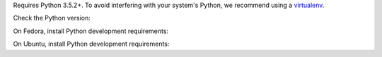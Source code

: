 Requires Python 3.5.2+.
To avoid interfering with your system's Python, we recommend using a `virtualenv <https://virtualenv.pypa.io/en/stable/>`_.

Check the Python version:

.. This has been tested by using:
.. $ docker run -it fedora bash

.. substitution-prompt:: bash

   python3 --version

On Fedora, install Python development requirements:

.. substitution-prompt:: bash

   dnf install -y git python3-devel

On Ubuntu, install Python development requirements:

.. Note: This is duplicated in the library installation section.
.. This has been tested by using:
.. $ docker run -it vcatechnology/linux-mint bash
.. and
.. $ docker run -it ubuntu bash

.. substitution-prompt:: bash

   apt update -y && \
   apt install -y software-properties-common && \
   apt upgrade -y python-apt && \
   add-apt-repository -y ppa:deadsnakes/ppa && \
   apt update -y && \
   apt upgrade -y gcc python3-dev python3.6-dev libffi-dev libssl-dev git python3-pip
